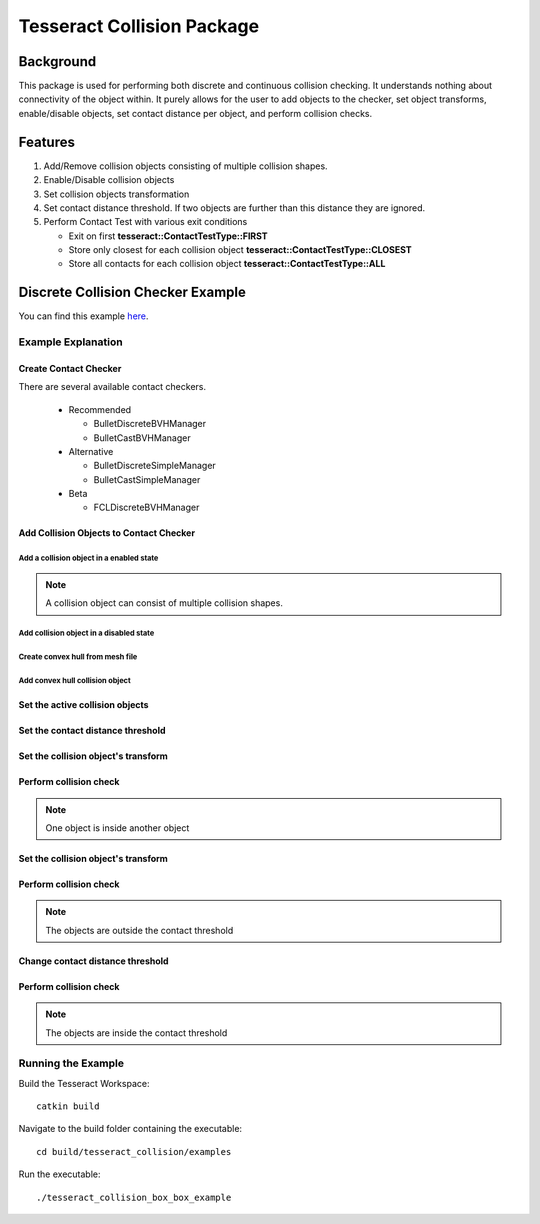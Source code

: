 ***************************
Tesseract Collision Package
***************************

Background
==========
This package is used for performing both discrete and continuous collision checking. It
understands nothing about connectivity of the object within. It purely allows for the
user to add objects to the checker, set object transforms, enable/disable objects, set
contact distance per object, and perform collision checks.

.. image:: /_static/continuous_first.gif

Features
========

#. Add/Remove collision objects consisting of multiple collision shapes.
#. Enable/Disable collision objects
#. Set collision objects transformation
#. Set contact distance threshold. If two objects are further than this distance they are ignored.
#. Perform Contact Test with various exit conditions

   * Exit on first **tesseract::ContactTestType::FIRST**
   * Store only closest for each collision object **tesseract::ContactTestType::CLOSEST**
   * Store all contacts for each collision object **tesseract::ContactTestType::ALL**


Discrete Collision Checker Example
==================================

.. rli:: https://raw.githubusercontent.com/ros-industrial-consortium/tesseract/master/tesseract_collision/examples/box_box_example.cpp
   :language: c++

You can find this example `here <https://github.com/ros-industrial-consortium/tesseract/blob/master/tesseract_collision/examples/box_box_example.cpp>`_.

Example Explanation
-------------------

Create Contact Checker
^^^^^^^^^^^^^^^^^^^^^^

.. rli:: https://raw.githubusercontent.com/steviedale/tesseract/update/tesseract_documentation/tesseract_collision/examples/box_box_example.cpp
   :language: c++
   :start-after: // documentation:start:1:
   :end-before: // documentation:end:1:

There are several available contact checkers.

  * Recommended

    * BulletDiscreteBVHManager
    * BulletCastBVHManager

  * Alternative

    * BulletDiscreteSimpleManager
    * BulletCastSimpleManager

  * Beta

    * FCLDiscreteBVHManager


Add Collision Objects to Contact Checker
^^^^^^^^^^^^^^^^^^^^^^^^^^^^^^^^^^^^^^^^

Add a collision object in a enabled state
"""""""""""""""""""""""""""""""""""""""""

.. rli:: https://raw.githubusercontent.com/steviedale/tesseract/update/tesseract_documentation/tesseract_collision/examples/box_box_example.cpp
   :language: c++
   :start-after: // documentation:start:2:
   :end-before: // documentation:end:2:

.. Note::
   A collision object can consist of multiple collision shapes.

Add collision object in a disabled state
""""""""""""""""""""""""""""""""""""""""

.. rli:: https://raw.githubusercontent.com/steviedale/tesseract/update/tesseract_documentation/tesseract_collision/examples/box_box_example.cpp
   :language: c++
   :start-after: // documentation:start:3:
   :end-before: // documentation:end:3:

Create convex hull from mesh file
"""""""""""""""""""""""""""""""""

.. rli:: https://raw.githubusercontent.com/steviedale/tesseract/update/tesseract_documentation/tesseract_collision/examples/box_box_example.cpp
   :language: c++
   :start-after: documentation:start:4:
   :end-before: documentation:end:4:

Add convex hull collision object
""""""""""""""""""""""""""""""""
.. rli:: https://raw.githubusercontent.com/steviedale/tesseract/update/tesseract_documentation/tesseract_collision/examples/box_box_example.cpp
   :language: c++
   :start-after: documentation:start:5:
   :end-before: documentation:end:5:

Set the active collision objects
^^^^^^^^^^^^^^^^^^^^^^^^^^^^^^^^

.. rli:: https://raw.githubusercontent.com/steviedale/tesseract/update/tesseract_documentation/tesseract_collision/examples/box_box_example.cpp
   :language: c++
   :start-after: documentation:start:6:
   :end-before: documentation:end:6:

Set the contact distance threshold
^^^^^^^^^^^^^^^^^^^^^^^^^^^^^^^^^^

.. rli:: https://raw.githubusercontent.com/steviedale/tesseract/update/tesseract_documentation/tesseract_collision/examples/box_box_example.cpp
   :language: c++
   :start-after: documentation:start:7:
   :end-before: documentation:end:7:

Set the collision object's transform
^^^^^^^^^^^^^^^^^^^^^^^^^^^^^^^^^^^^

.. rli:: https://raw.githubusercontent.com/steviedale/tesseract/update/tesseract_documentation/tesseract_collision/examples/box_box_example.cpp
   :language: c++
   :start-after: documentation:start:8:
   :end-before: documentation:end:8:

Perform collision check
^^^^^^^^^^^^^^^^^^^^^^^

.. Note::

   One object is inside another object

.. rli:: https://raw.githubusercontent.com/steviedale/tesseract/update/tesseract_documentation/tesseract_collision/examples/box_box_example.cpp
   :language: c++
   :start-after: documentation:start:9:
   :end-before: documentation:end:9:

Set the collision object's transform
^^^^^^^^^^^^^^^^^^^^^^^^^^^^^^^^^^^^

.. rli:: https://raw.githubusercontent.com/steviedale/tesseract/update/tesseract_documentation/tesseract_collision/examples/box_box_example.cpp
   :language: c++
   :start-after: documentation:start:10:
   :end-before: documentation:end:10:

Perform collision check
^^^^^^^^^^^^^^^^^^^^^^^

.. Note::

   The objects are outside the contact threshold

.. rli:: https://raw.githubusercontent.com/steviedale/tesseract/update/tesseract_documentation/tesseract_collision/examples/box_box_example.cpp
   :language: c++
   :start-after: documentation:start:11:
   :end-before: documentation:end:11:

Change contact distance threshold
^^^^^^^^^^^^^^^^^^^^^^^^^^^^^^^^^

.. rli:: https://raw.githubusercontent.com/steviedale/tesseract/update/tesseract_documentation/tesseract_collision/examples/box_box_example.cpp
   :language: c++
   :start-after: // documentation:start:12:
   :end-before: // documentation:end:12:


Perform collision check
^^^^^^^^^^^^^^^^^^^^^^^

.. Note::

   The objects are inside the contact threshold

.. rli:: https://raw.githubusercontent.com/steviedale/tesseract/update/tesseract_documentation/tesseract_collision/examples/box_box_example.cpp
   :language: c++
   :start-after: // documentation:start:13:
   :end-before: // documentation:end:13:

Running the Example
-------------------

Build the Tesseract Workspace: ::

  catkin build

Navigate to the build folder containing the executable: ::

  cd build/tesseract_collision/examples

Run the executable: ::

  ./tesseract_collision_box_box_example
